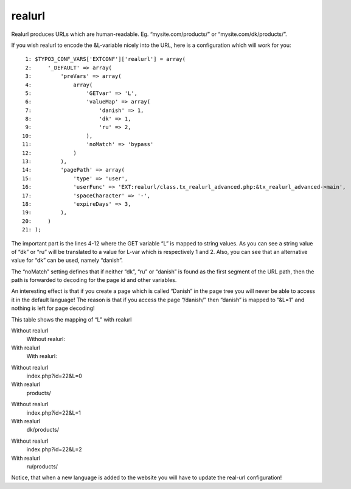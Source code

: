 ﻿

.. ==================================================
.. FOR YOUR INFORMATION
.. --------------------------------------------------
.. -*- coding: utf-8 -*- with BOM.

.. ==================================================
.. DEFINE SOME TEXTROLES
.. --------------------------------------------------
.. role::   underline
.. role::   typoscript(code)
.. role::   ts(typoscript)
   :class:  typoscript
.. role::   php(code)


realurl
^^^^^^^

Realurl produces URLs which are human-readable. Eg.
“mysite.com/products/” or “mysite.com/dk/products/”.

If you wish realurl to encode the &L-variable nicely into the URL,
here is a configuration which will work for you:

::

      1: $TYPO3_CONF_VARS['EXTCONF']['realurl'] = array(
      2:     '_DEFAULT' => array(
      3:         'preVars' => array(
      4:             array(
      5:                 'GETvar' => 'L',
      6:                 'valueMap' => array(
      7:                     'danish' => 1,
      8:                     'dk' => 1,
      9:                     'ru' => 2,
     10:                 ),
     11:                 'noMatch' => 'bypass'
     12:             )
     13:         ),
     14:         'pagePath' => array(
     15:             'type' => 'user',
     16:             'userFunc' => 'EXT:realurl/class.tx_realurl_advanced.php:&tx_realurl_advanced->main',
     17:             'spaceCharacter' => '-',
     18:             'expireDays' => 3,
     19:         ),
     20:     )
     21: );

The important part is the lines 4-12 where the GET variable “L” is
mapped to string values. As you can see a string value of “dk” or “ru”
will be translated to a value for L-var which is respectively 1 and 2.
Also, you can see that an alternative value for “dk” can be used,
namely “danish”.

The “noMatch” setting defines that if neither “dk”, “ru” or “danish”
is found as the first segment of the URL path, then the path is
forwarded to decoding for the page id and other variables.

An interesting effect is that if you create a page which is called
“Danish” in the page tree you will never be able to access it in the
default language! The reason is that if you access the page “/danish/”
then “danish” is mapped to “&L=1” and nothing is left for page
decoding!

This table shows the mapping of “L” with realurl

.. ### BEGIN~OF~TABLE ###

.. container:: table-row

   Without realurl
         Without realurl:
   
   With realurl
         With realurl:


.. container:: table-row

   Without realurl
         index.php?id=22&L=0
   
   With realurl
         products/


.. container:: table-row

   Without realurl
         index.php?id=22&L=1
   
   With realurl
         dk/products/


.. container:: table-row

   Without realurl
         index.php?id=22&L=2
   
   With realurl
         ru/products/


.. ###### END~OF~TABLE ######

Notice, that when a new language is added to the website you will have
to update the real-url configuration!

